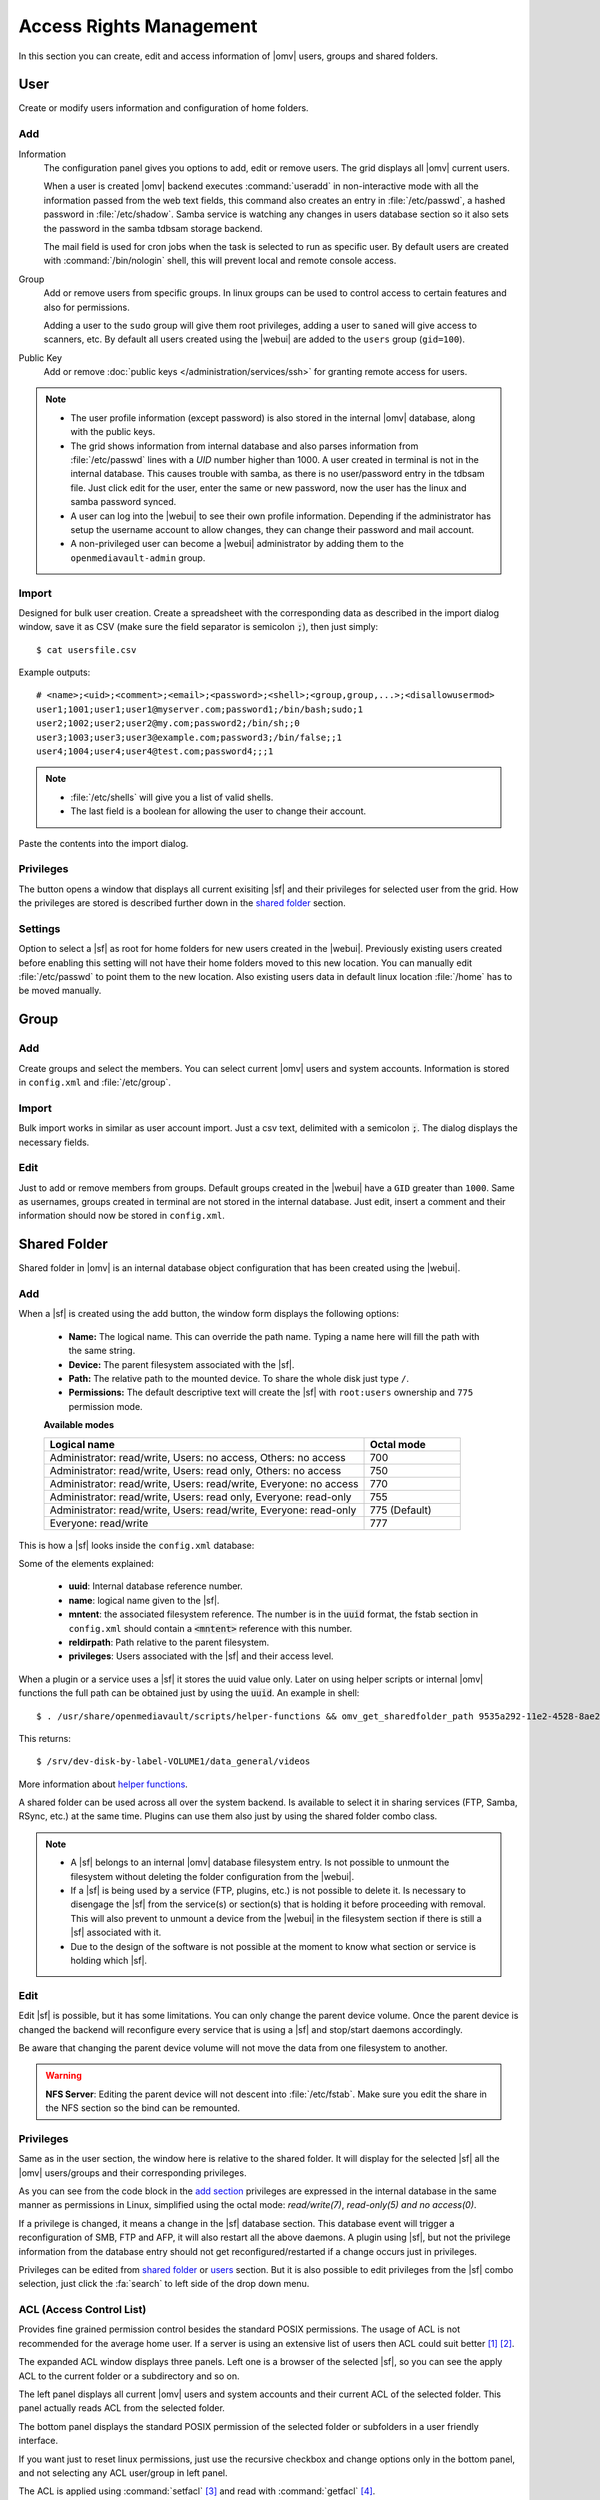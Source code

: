 Access Rights Management
########################

In this section you can create, edit and access information of |omv| users, groups
and shared folders.

User
====

Create or modify users information and configuration of home folders.

Add
^^^^

Information
	The configuration panel gives you options to add, edit or remove users. The grid displays all
	|omv| current users.

	When a user is created |omv| backend executes :command:`useradd` in non-interactive
	mode with all the information passed from the web text fields, this command also creates an
	entry in :file:`/etc/passwd`, a hashed password in :file:`/etc/shadow`. Samba service is watching any changes
	in users database section so it also sets the password in the samba tdbsam storage backend.

	The mail field is used for cron jobs when the task is selected to run as
	specific user. By default users are created with :command:`/bin/nologin`
	shell, this will prevent local and remote console access.

Group
	Add or remove users from specific groups. In linux groups can be used to control
	access to certain features and also for permissions.

	Adding a user to the ``sudo`` group will give them root privileges, adding
	a user to ``saned`` will give access to scanners, etc. By default all users created using
	the |webui| are added to the ``users`` group (``gid=100``).

Public Key
	Add or remove :doc:`public keys </administration/services/ssh>` for granting remote access for users.

.. note::

	- The user profile information (except password) is also stored in the internal |omv| database, along with the public keys.
	- The grid shows information from internal database and also parses information from :file:`/etc/passwd` lines with a `UID` number higher than 1000. A user created in terminal is not in the internal database. This causes trouble with samba, as there is no user/password entry in the tdbsam file. Just click edit for the user, enter the same or new password, now the user has the linux and samba password synced.
	- A user can log into the |webui| to see their own profile information. Depending if the administrator has setup the username account to allow changes, they can change their password and mail account.
	- A non-privileged user can become a |webui| administrator by adding them to the ``openmediavault-admin`` group.

Import
^^^^^^

Designed for bulk user creation. Create a spreadsheet with the corresponding data as
described in the import dialog window, save it as CSV (make sure the field separator is semicolon :code:`;`), then just
simply::

$ cat usersfile.csv

Example outputs::

	# <name>;<uid>;<comment>;<email>;<password>;<shell>;<group,group,...>;<disallowusermod>
	user1;1001;user1;user1@myserver.com;password1;/bin/bash;sudo;1
	user2;1002;user2;user2@my.com;password2;/bin/sh;;0
	user3;1003;user3;user3@example.com;password3;/bin/false;;1
	user4;1004;user4;user4@test.com;password4;;;1

.. note::
	- :file:`/etc/shells` will give you a list of valid shells.
	- The last field is	a boolean for allowing the user to change their account.

Paste the contents into the import dialog.

Privileges
^^^^^^^^^^

The button opens a window that displays all current exisiting |sf| and their
privileges for selected user from the grid. How the privileges are stored is
described further down in the `shared folder <#shared-folder>`_ section.

Settings
^^^^^^^^

Option to select a |sf| as root for home folders for new users created in the
|webui|. Previously existing users created before enabling this setting will not have
their home folders moved to this new location. You can manually edit :file:`/etc/passwd`
to point them to the new location. Also existing users data in default linux location :file:`/home`
has to be moved manually.

Group
=====

Add
^^^

Create groups and select the members. You can select current |omv| users
and system accounts. Information is stored in ``config.xml`` and
:file:`/etc/group`.

Import
^^^^^^

Bulk import works in similar as user account import. Just a csv text,
delimited with a semicolon :code:`;`. The dialog displays the necessary
fields.

Edit
^^^^
Just to add or remove members from groups. Default groups created in the
|webui| have a ``GID`` greater than ``1000``. Same as usernames, groups created
in terminal are not stored in the internal database. Just edit, insert a
comment and their information should now be stored in ``config.xml``.

Shared Folder
=============

Shared folder in |omv| is an internal database object configuration that
has been created using the |webui|.

Add
^^^

When a |sf| is created using the add button, the window form displays the following options:

	- **Name:** The logical name. This can override the path name. Typing a
	  name here will fill the path with the same string.
	- **Device:** The parent filesystem associated with the |sf|.
	- **Path:** The relative path to the mounted device. To share the whole
	  disk just type ``/``.
	- **Permissions:** The default descriptive text will create the |sf|
	  with ``root:users`` ownership and ``775`` permission mode.

	**Available modes**

	.. csv-table::
	   :header: "Logical name", "Octal mode"
	   :widths: 20, 6

		"Administrator: read/write, Users: no access, Others: no access", 700
		"Administrator: read/write, Users: read only, Others: no access", 750
		"Administrator: read/write, Users: read/write, Everyone: no access",770
		"Administrator: read/write, Users: read only, Everyone: read-only",755
		"Administrator: read/write, Users: read/write, Everyone: read-only", 775  (Default)
		"Everyone: read/write", 777

This is how a |sf| looks inside the ``config.xml`` database:

.. code-block:: xml
    :emphasize-lines: 8-17

    <sharedfolder>
        <uuid>9535a292-11e2-4528-8ae2-e1be17cf1fde</uuid>
        <name>videos</name>
        <comment></comment>
        <mntentref>4adf0892-cf63-466f-a5aa-80a152b8dea6</mntentref>
        <reldirpath>data/videos/</reldirpath>
        <privileges>
          <privilege>
            <type>user</type>
            <name>john</name>
            <perms>7</perms>
          </privilege>
          <privilege>
            <type>user</type>
            <name>mike</name>
            <perms>5</perms>
          </privilege>
        </privileges>
    </sharedfolder>

Some of the elements explained:

    - **uuid**: Internal database reference number.
    - **name**: logical name given to the |sf|.
    - **mntent**: the associated filesystem reference. The number is in the :code:`uuid` format, the fstab section in ``config.xml`` should contain a :code:`<mntent>` reference with this number.
    - **reldirpath**: Path relative to the parent filesystem.
    - **privileges**: Users associated with the |sf| and their access level.

When a plugin or a service uses a |sf| it stores the uuid value only. Later on
using helper scripts or internal |omv| functions the full path can be obtained
just by using the :code:`uuid`. An example in shell::

$ . /usr/share/openmediavault/scripts/helper-functions && omv_get_sharedfolder_path 9535a292-11e2-4528-8ae2-e1be17cf1fde

This returns::

$ /srv/dev-disk-by-label-VOLUME1/data_general/videos

More information about `helper functions <https://github.com/openmediavault/openmediavault/blob/master/deb/openmediavault/usr/share/openmediavault/scripts/helper-functions>`_.

A shared folder can be used across all over the system backend. Is available
to select it in sharing services (FTP, Samba, RSync, etc.) at the same time.
Plugins can use them also just by using the shared folder combo class.

.. note::
	- A |sf| belongs to an internal |omv| database filesystem entry. Is not possible to unmount the filesystem without deleting the folder configuration from the |webui|.
	- If a |sf| is being used by a service (FTP, plugins, etc.) is not possible to delete it. Is necessary to disengage the |sf| from the service(s) or section(s) that is holding it before proceeding with removal. This will also prevent to unmount a device from the |webui| in the filesystem section if there is still a |sf| associated with it.
	- Due to the design of the software is not possible at the moment to know what section or service is holding which |sf|.

Edit
^^^^

Edit |sf| is possible, but it has some limitations. You can only change the parent device volume. Once the parent device is changed the backend will reconfigure every service that is using a |sf| and stop/start daemons accordingly.

Be aware that changing the parent device volume will not move the data from one filesystem to another.

.. warning::

	**NFS Server**: Editing the parent device will not descent into :file:`/etc/fstab`. Make sure you edit the share in the NFS section so the bind can be remounted.

Privileges
^^^^^^^^^^

Same as in the user section, the window here is relative to the shared folder.
It will display for the selected |sf| all the |omv| users/groups and their
corresponding privileges.

As you can see from the code block in the `add section <#id3>`_ privileges are
expressed in the internal database in the same manner as permissions in Linux, simplified
using the octal mode: *read/write(7)*, *read-only(5)* *and no access(0)*.

If a privilege is changed, it means a change in the |sf| database section. This database
event will trigger a reconfiguration of SMB, FTP and AFP, it will also restart all the
above daemons. A plugin using |sf|, but not the privilege information from the database
entry should not get reconfigured/restarted if a change occurs just in privileges.

Privileges can be edited from `shared folder <#shared-folder>`_ or `users <#user>`_
section. But it is also possible to edit privileges from the |sf| combo
selection, just click the :fa:`search` to left side of the drop down menu.


ACL (Access Control List)
^^^^^^^^^^^^^^^^^^^^^^^^^

Provides fine grained permission control besides the standard POSIX permissions. The usage of ACL is not recommended for the average home user. If a server is using an extensive list of users then ACL could suit better [1]_ [2]_.

The expanded ACL window displays three panels. Left one is a browser of the selected |sf|, so you can see the apply ACL to the current folder or a subdirectory and so on.

The left panel displays all current |omv| users and system accounts and their current ACL of the selected folder. This panel actually reads ACL from the selected folder.

The bottom panel displays the standard POSIX permission of the selected folder or subfolders in a user friendly interface.

If you want just to reset linux permissions, just use the recursive checkbox and change options only in the bottom panel, and not selecting any ACL user/group in left panel.

The ACL is applied using :command:`setfacl` [3]_ and read with :command:`getfacl` [4]_.

.. note::

	* |omv| mounts all Linux filesystems with ACL enabled. Only native linux POSIX filesystems support ACL. The button gets disabled for HFS+, NTFS, FAT, etc.
	* ZFS provides ACL support, just need to enable the pool/dataset property.

.. [1] https://help.ubuntu.com/community/FilePermissionsACLs
.. [2] http://vanemery.net/Linux/ACL/linux-acl.html
.. [3] https://linux.die.net/man/1/setfacl
.. [4] https://linux.die.net/man/1/getfacl
